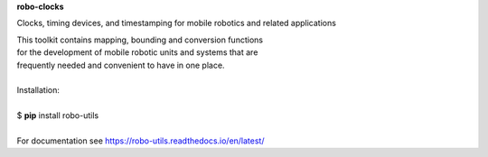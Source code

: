**robo-clocks** 


Clocks, timing devices, and timestamping 
for mobile robotics and related applications

| This toolkit contains mapping, bounding and conversion functions
| for the development of mobile robotic units and systems that are
| frequently needed and convenient to have in one place.

|

| Installation: 
|
| $ **pip** install robo-utils
|

| For documentation see https://robo-utils.readthedocs.io/en/latest/






